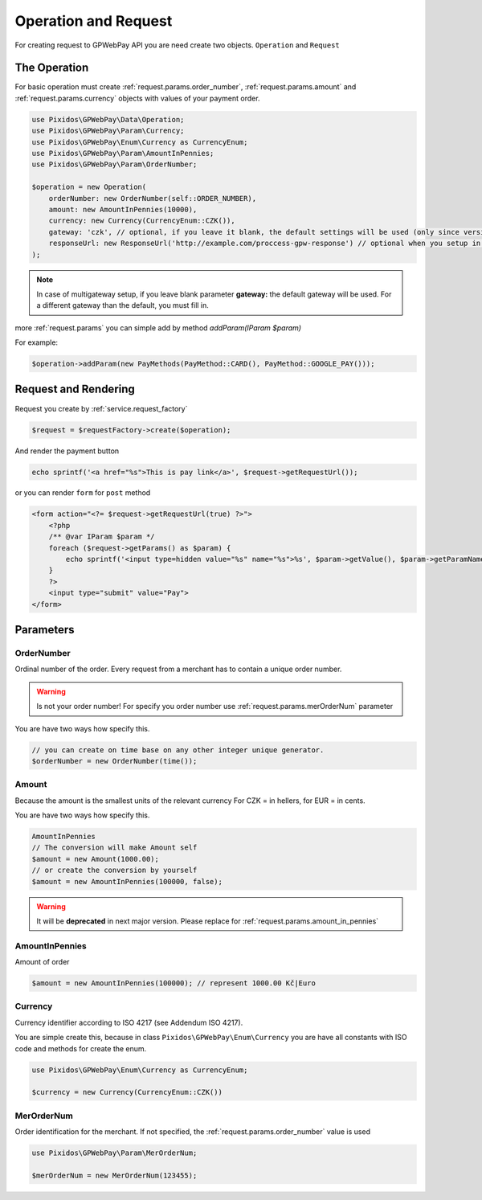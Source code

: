 .. _request:

=====================
Operation and Request
=====================

For creating request to GPWebPay API you are need create two objects. ``Operation`` and ``Request``

.. _request.operation:

The Operation
#############

For basic operation must create :ref:`request.params.order_number`, :ref:`request.params.amount`
and :ref:`request.params.currency` objects with values of your payment order.

.. code-block:: php

    use Pixidos\GPWebPay\Data\Operation;
    use Pixidos\GPWebPay\Param\Currency;
    use Pixidos\GPWebPay\Enum\Currency as CurrencyEnum;
    use Pixidos\GPWebPay\Param\AmountInPennies;
    use Pixidos\GPWebPay\Param\OrderNumber;

    $operation = new Operation(
        orderNumber: new OrderNumber(self::ORDER_NUMBER),
        amount: new AmountInPennies(10000),
        currency: new Currency(CurrencyEnum::CZK()),
        gateway: 'czk', // optional, if you leave it blank, the default settings will be used (only since version ^2.4.0) for lower versions you have to set it.
        responseUrl: new ResponseUrl('http://example.com/proccess-gpw-response') // optional when you setup in config
    );

.. note::
    In case of multigateway setup, if you leave blank parameter **gateway:** the default gateway will be used. For a different gateway than the default, you must fill in.


more :ref:`request.params` you can simple add by method `addParam(IParam $param)`

For example:

.. code-block:: php

    $operation->addParam(new PayMethods(PayMethod::CARD(), PayMethod::GOOGLE_PAY()));

.. _request.request:

Request and Rendering
#####################

Request you create by :ref:`service.request_factory`

.. code-block:: php

    $request = $requestFactory->create($operation);

And render the payment button

.. code-block:: php

    echo sprintf('<a href="%s">This is pay link</a>', $request->getRequestUrl());

or you can render ``form`` for ``post`` method

.. code-block:: php

    <form action="<?= $request->getRequestUrl(true) ?>">
        <?php
        /** @var IParam $param */
        foreach ($request->getParams() as $param) {
            echo sprintf('<input type=hidden value="%s" name="%s">%s', $param->getValue(), $param->getParamName(), "\n\r");
        }
        ?>
        <input type="submit" value="Pay">
    </form>


.. _request.params:

Parameters
################

.. _request.params.order_number:

OrderNumber
-----------

Ordinal number of the order. Every request from a merchant has to contain a unique order number.

.. warning:: Is not your order number! For specify you order number use :ref:`request.params.merOrderNum` parameter

You are have two ways how specify this.

.. code-block:: php

    // you can create on time base on any other integer unique generator.
    $orderNumber = new OrderNumber(time());


.. _request.params.amount:

Amount
------

Because the amount is the smallest units of the relevant currency For CZK = in hellers, for EUR = in cents.

You are have two ways how specify this.

.. code-block:: php

    AmountInPennies
    // The conversion will make Amount self
    $amount = new Amount(1000.00);
    // or create the conversion by yourself
    $amount = new AmountInPennies(100000, false);

.. warning::

    It will be **deprecated** in next major version. Please replace for :ref:`request.params.amount_in_pennies`

.. _request.params.amount_in_pennies:

AmountInPennies
-----------------
Amount of order

.. code-block:: php

    $amount = new AmountInPennies(100000); // represent 1000.00 Kč|Euro


.. _request.params.currency:

Currency
--------

Currency identifier according to ISO 4217 (see Addendum ISO 4217).

You are simple create this, because in class
``Pixidos\GPWebPay\Enum\Currency`` you are have all constants with ISO code
and methods for create the enum.

.. code-block:: php

    use Pixidos\GPWebPay\Enum\Currency as CurrencyEnum;

    $currency = new Currency(CurrencyEnum::CZK())


.. _request.params.merOrderNum:

MerOrderNum
-----------

Order identification for the merchant. If not specified, the :ref:`request.params.order_number` value is used

.. code-block:: php

    use Pixidos\GPWebPay\Param\MerOrderNum;

    $merOrderNum = new MerOrderNum(123455);


